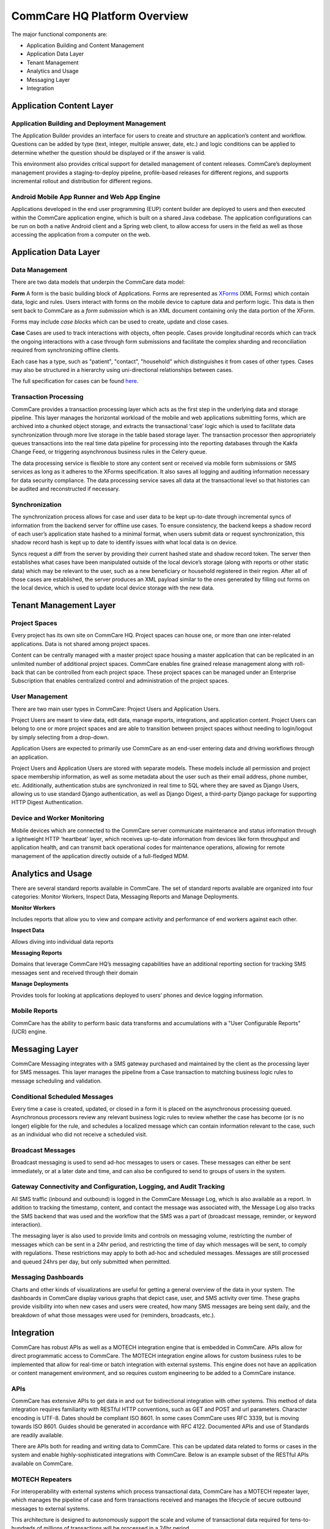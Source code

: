 CommCare HQ Platform Overview
=============================

The major functional components are:

* Application Building and Content Management
* Application Data Layer
* Tenant Management
* Analytics and Usage
* Messaging Layer
* Integration

.. image:: ../images/functional_architecture.png

Application Content Layer
-------------------------

Application Building and Deployment Management
~~~~~~~~~~~~~~~~~~~~~~~~~~~~~~~~~~~~~~~~~~~~~~

The Application Builder provides an interface for users to create and structure an application’s content and
workflow. Questions can be added by type (text, integer, multiple answer, date, etc.) and logic conditions can be
applied to determine whether the question should be displayed or if the answer is valid.

This environment also provides critical support for detailed management of content releases. CommCare’s deployment
management provides a staging-to-deploy pipeline, profile-based releases for different regions, and supports
incremental rollout and distribution for different regions.

Android Mobile App Runner and Web App Engine
~~~~~~~~~~~~~~~~~~~~~~~~~~~~~~~~~~~~~~~~~~~

Applications developed in the end user programming (EUP) content builder are deployed to users and then executed
within the CommCare application engine, which is built on a shared Java codebase.  The application configurations
can be run on both a native Android client and a Spring web client, to allow access for users in the  field as well
as those accessing the application from a computer on the web.

Application Data Layer
----------------------

Data Management
~~~~~~~~~~~~~~~

There are two data models that underpin the CommCare data model:

**Form**
A form is the basic building block of Applications. Forms are represented as XForms_ (XML Forms) which contain
data, logic and rules. Users interact with forms on the mobile device to capture data and perform logic. This data
is then sent back to CommCare as a *form submission* which is an XML document containing only the data portion of 
the XForm.

Forms may include *case blocks* which can be used to create, update and close cases.

.. _XForms: https://dimagi.github.io/xform-spec/

**Case**
Cases are used to track interactions with objects, often people. Cases provide longitudinal records which can track
the ongoing interactions with a case through form submissions and facilitate the complex sharding and reconciliation
required from synchronizing offline clients.

Each case has a type, such as "patient", "contact", "household" which distinguishes it from cases of other types.
Cases may also be structured in a hierarchy using uni-directional relationships between cases.

The full specification for cases can be found `here <https://github.com/dimagi/commcare-core/wiki/casexml20>`_.

Transaction Processing
~~~~~~~~~~~~~~~~~~~~~~

CommCare provides a transaction processing layer which acts as the first step in the underlying data and storage
pipeline. This layer manages the horizontal workload of the mobile and web applications submitting forms, which are
archived into a chunked object storage, and extracts the transactional ‘case’ logic which is used to facilitate
data synchronization through more live storage in the table based storage layer. The transaction processor then
appropriately queues transactions into the real time data pipeline for processing into the reporting databases
through the Kakfa Change Feed, or triggering asynchronous business rules in the Celery queue.

The data processing service is flexible to store any content sent or received via mobile form submissions or SMS
services as long as it adheres to the XForms specification. It also saves all logging and auditing information
necessary for data security compliance. The data processing service saves all data at the transactional level so
that histories can be audited and reconstructed if necessary.

Synchronization
~~~~~~~~~~~~~~~

The synchronization process allows for case and user data to be kept up-to-date through incremental syncs of
information from the backend server for offline use cases. To ensure consistency, the backend keeps a shadow record
of each user’s application state hashed to a minimal format, when users submit data or request synchronization,
this shadow record hash is kept up to date to identify issues with what local data is on device.

Syncs request a diff from the server by providing their current hashed state and shadow record token. The server
then establishes what cases have been manipulated outside of the local device’s storage (along with reports or
other static data) which may be relevant to the user, such as a new beneficiary or household registered in their
region. After all of those cases are established, the server produces an XML payload similar to the ones generated
by filling out forms on the local device, which is used to update local device storage with the new data.

Tenant Management Layer
-----------------------

Project Spaces
~~~~~~~~~~~~~~

Every project has its own site on CommCare HQ. Project spaces can house one, or more than one inter-related
applications. Data is not shared among project spaces.

Content can be centrally managed with a master project space housing a master application that can be replicated in
an unlimited number of additional project spaces. CommCare enables fine grained release management along with
roll-back that can be controlled from each project space.  These project spaces can be managed under an Enterprise
Subscription that enables centralized control and administration of the project spaces.

User Management
~~~~~~~~~~~~~~~

There are two main user types in CommCare: Project Users and Application Users.

Project Users are meant to view data, edit data, manage exports, integrations, and application content.  Project
Users can belong to one or more project spaces and are able to transition between project spaces without needing to
login/logout by simply selecting from a drop-down.

Application Users are expected to primarily use CommCare as an end-user entering data and driving workflows through
an application.

Project Users and Application Users are stored with separate models. These models include all permission and
project space membership information, as well as some metadata about the user such as their email address,
phone number, etc. Additionally, authentication stubs are synchronized in real time to SQL where they are saved as
Django Users, allowing us to use standard Django authentication, as well as Django Digest, a third-party Django
package for supporting HTTP Digest Authentication.

Device and Worker Monitoring
~~~~~~~~~~~~~~~~~~~~~~~~~~~~

Mobile devices which are connected to the CommCare server communicate maintenance and status information through a
lightweight HTTP ‘heartbeat’ layer, which receives up-to-date information from devices like form throughput and
application health, and can transmit back operational codes for maintenance operations, allowing for remote
management of the application directly outside of a full-fledged MDM.

Analytics and Usage
-------------------

There are several standard reports available in CommCare.  The set of standard reports available are organized into
four categories: Monitor Workers, Inspect Data, Messaging Reports and Manage Deployments.

**Monitor Workers**

Includes reports that allow you to view and compare activity and performance of end
workers against each other.

**Inspect Data**

Allows diving into individual data reports

**Messaging Reports**

Domains that leverage CommCare HQ’s messaging capabilities have an additional reporting
section for tracking SMS messages sent and received through their domain

**Manage Deployments**

Provides tools for looking at applications deployed to users’ phones and device logging
information.

Mobile Reports
~~~~~~~~~~~~~~

CommCare has the ability to perform basic data transforms and accumulations with a "User Configurable Reports"
(UCR) engine.

Messaging Layer
--------------

CommCare Messaging integrates with a SMS gateway purchased and maintained by the client as the processing layer for
SMS messages. This layer manages the pipeline from a Case transaction to matching business logic rules to message
scheduling and validation.

Conditional Scheduled Messages
~~~~~~~~~~~~~~~~~~~~~~~~~~~~~~

Every time a case is created, updated, or closed in a form it is placed on the asynchronous processing queued.
Asynchronous processors review any relevant business logic rules to review whether the case has become (or is no
longer) eligible for the rule, and schedules a localized message which can contain information relevant to the
case, such as an individual who did not receive a scheduled visit.

Broadcast Messages
~~~~~~~~~~~~~~~~~~

Broadcast messaging is used to send ad-hoc messages to users or cases. These messages can either be sent
immediately, or at a later date and time, and can also be configured to send to groups of users in the system.

Gateway Connectivity and Configuration, Logging, and Audit Tracking
~~~~~~~~~~~~~~~~~~~~~~~~~~~~~~~~~~~~~~~~~~~~~~~~~~~~~~~~~~~~~~~~~~~

All SMS traffic (inbound and outbound) is logged in the CommCare Message Log, which is also available as a report.
In addition to tracking the timestamp, content, and contact the message was associated with, the Message Log also
tracks the SMS backend that was used and the workflow that the SMS was a part of (broadcast message, reminder, or
keyword interaction).

The messaging layer is also used to provide limits and controls on messaging volume, restricting the number of
messages which can be sent in a 24hr period, and restricting the time of day which messages will be sent, to comply
with regulations. These restrictions may apply to both ad-hoc and scheduled messages. Messages are still processed
and queued 24hrs per day, but only submitted when permitted.

Messaging Dashboards
~~~~~~~~~~~~~~~~~~~~

Charts and other kinds of visualizations are useful for getting a general overview of the data in your system. The
dashboards in CommCare display various graphs that depict case, user, and SMS activity over time. These graphs
provide visibility into when new cases and users were created, how many SMS messages are being sent daily, and the
breakdown of what those messages were used for (reminders, broadcasts, etc.).

Integration
-----------

CommCare has robust APIs as well as a MOTECH integration engine that is embedded in CommCare.  APIs allow for
direct programmatic access to CommCare.  The MOTECH integration engine allows for custom business rules to be
implemented that allow for real-time or batch integration with external systems.  This engine does not have an
application or content management environment, and so requires custom engineering to be added to a CommCare
instance.

APIs
~~~~

CommCare has extensive APIs to get data in and out for bidirectional integration with other systems. This method of
data integration requires familiarity with RESTful HTTP conventions, such as GET and POST and url parameters.
Character encoding is UTF-8. Dates should be compliant ISO 8601. In some cases CommCare uses RFC 3339, but is
moving towards ISO 8601. Guides should be generated in accordance with RFC 4122. Documented APIs and use of
Standards are readily available.

There are APIs both for reading and writing data to CommCare.  This can be updated data related to forms or cases
in the system and enable highly-sophisticated integrations with CommCare.  Below is an example subset of the
RESTful APIs available on CommCare.

MOTECH Repeaters
~~~~~~~~~~~~~~~~

For interoperability with external systems which process transactional data, CommCare has a MOTECH repeater layer,
which manages the pipeline of case and form transactions received and manages the lifecycle of secure outbound
messages to external systems.

This architecture is designed to autonomously support the scale and volume of transactional data required for
tens-to-hundreds of millions of transactions will be processed in a 24hr period.

.. image:: ../images/repeaters_flow.png

New transformation code for this subsystem can be authored as Python code modules for each outbound integration.
These modules can independently transform the transactional data for the repeater layer, or rely on other data
from the application layer when needed by integration requirements.
